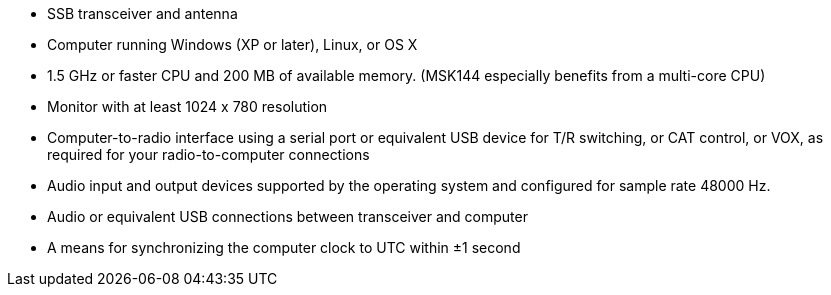 // Status=review

- SSB transceiver and antenna 
- Computer running Windows (XP or later), Linux, or OS X
- 1.5 GHz or faster CPU and 200 MB of available memory.  (MSK144
especially benefits from a multi-core CPU)
- Monitor with at least 1024 x 780 resolution
- Computer-to-radio interface using a serial port or equivalent USB 
  device for T/R switching, or CAT control, or VOX, as required for 
  your radio-to-computer connections
- Audio input and output devices supported by the operating system and 
  configured for sample rate 48000 Hz.
- Audio or equivalent USB connections between transceiver and computer  
- A means for synchronizing the computer clock to UTC within ±1 second
